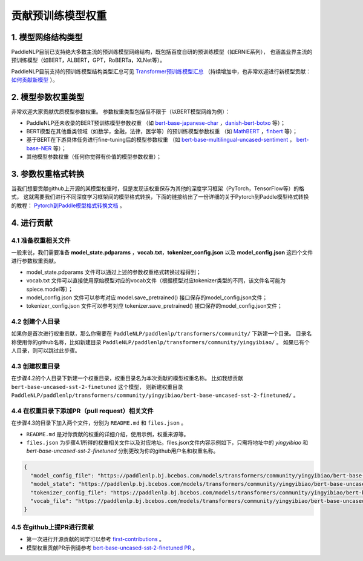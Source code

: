 ====================================================================================
贡献预训练模型权重
====================================================================================

1. 模型网络结构类型
------------------------------------------------------------------------------------
PaddleNLP目前已支持绝大多数主流的预训练模型网络结构，既包括百度自研的预训练模型（如ERNIE系列），
也涵盖业界主流的预训练模型（如BERT，ALBERT，GPT，RoBERTa，XLNet等）。

PaddleNLP目前支持的预训练模型结构类型汇总可见
`Transformer预训练模型汇总 <https://paddlenlp.readthedocs.io/zh/latest/model_zoo/transformers.html>`_
（持续增加中，也非常欢迎进行新模型贡献：`如何贡献新模型 <https://paddlenlp.readthedocs.io/zh/latest/community/contribute_models/contribute_new_models.html>`_ ）。

2. 模型参数权重类型
------------------------------------------------------------------------------------
非常欢迎大家贡献优质模型参数权重。
参数权重类型包括但不限于（以BERT模型网络为例）：

- PaddleNLP还未收录的BERT预训练模型参数权重
  （如 `bert-base-japanese-char <https://huggingface.co/cl-tohoku/bert-base-japanese-char>`_ ，`danish-bert-botxo <https://huggingface.co/Maltehb/danish-bert-botxo>`_ 等）；
- BERT模型在其他垂类领域（如数学，金融，法律，医学等）的预训练模型参数权重
  （如 `MathBERT <https://huggingface.co/tbs17/MathBERT>`_ ，`finbert <https://huggingface.co/ProsusAI/finbert>`_ 等）；
- 基于BERT在下游具体任务进行fine-tuning后的模型参数权重
  （如 `bert-base-multilingual-uncased-sentiment <https://huggingface.co/nlptown/bert-base-multilingual-uncased-sentiment>`_ ，
  `bert-base-NER <https://huggingface.co/dslim/bert-base-NER>`_ 等）；
- 其他模型参数权重（任何你觉得有价值的模型参数权重）；

3. 参数权重格式转换
------------------------------------------------------------------------------------
当我们想要贡献github上开源的某模型权重时，但是发现该权重保存为其他的深度学习框架（PyTorch，TensorFlow等）的格式，
这就需要我们进行不同深度学习框架间的模型格式转换，下面的链接给出了一份详细的关于Pytorch到Paddle模型格式转换的教程：
`Pytorch到Paddle模型格式转换文档 <./convert_pytorch_to_paddle.rst>`_ 。

4. 进行贡献
------------------------------------------------------------------------------------
4.1 准备权重相关文件
~~~~~~~~~~~~~~~~~~~~~~~~~~~~~~~~~~~~~~~~~~~~~~~~~~~~~~~~~~~~~~~~~~~~~~~~~~~~~~~~~~~~
一般来说，我们需要准备 **model_state.pdparams** ，**vocab.txt**，**tokenizer_config.json**
以及 **model_config.json** 这四个文件进行参数权重贡献。

- model_state.pdparams 文件可以通过上述的参数权重格式转换过程得到；
- vocab.txt 文件可以直接使用原始模型对应的vocab文件（根据模型对应tokenizer类型的不同，该文件名可能为spiece.model等）；
- model_config.json 文件可以参考对应 model.save_pretrained() 接口保存的model_config.json文件；
- tokenizer_config.json 文件可以参考对应 tokenizer.save_pretrained() 接口保存的model_config.json文件；

4.2 创建个人目录
~~~~~~~~~~~~~~~~~~~~~~~~~~~~~~~~~~~~~~~~~~~~~~~~~~~~~~~~~~~~~~~~~~~~~~~~~~~~~~~~~~~~
如果你是首次进行权重贡献，那么你需要在 ``PaddleNLP/paddlenlp/transformers/community/`` 下新建一个目录。
目录名称使用你的github名称，比如新建目录 ``PaddleNLP/paddlenlp/transformers/community/yingyibiao/`` 。
如果已有个人目录，则可以跳过此步骤。

4.3 创建权重目录
~~~~~~~~~~~~~~~~~~~~~~~~~~~~~~~~~~~~~~~~~~~~~~~~~~~~~~~~~~~~~~~~~~~~~~~~~~~~~~~~~~~~
在步骤4.2的个人目录下新建一个权重目录，权重目录名为本次贡献的模型权重名称。
比如我想贡献 ``bert-base-uncased-sst-2-finetuned`` 这个模型，
则新建权重目录 ``PaddleNLP/paddlenlp/transformers/community/yingyibiao/bert-base-uncased-sst-2-finetuned/`` 。

4.4 在权重目录下添加PR（pull request）相关文件
~~~~~~~~~~~~~~~~~~~~~~~~~~~~~~~~~~~~~~~~~~~~~~~~~~~~~~~~~~~~~~~~~~~~~~~~~~~~~~~~~~~~
在步骤4.3的目录下加入两个文件，分别为 ``README.md`` 和 ``files.json`` 。

- ``README.md`` 是对你贡献的权重的详细介绍，使用示例，权重来源等。
- ``files.json`` 为步骤4.1所得的权重相关文件以及对应地址。files.json文件内容示例如下，只需将地址中的 *yingyibiao* 和
  *bert-base-uncased-sst-2-finetuned* 分别更改为你的github用户名和权重名称。

.. code:: python

  {
    "model_config_file": "https://paddlenlp.bj.bcebos.com/models/transformers/community/yingyibiao/bert-base-uncased-sst-2-finetuned/model_config.json",
    "model_state": "https://paddlenlp.bj.bcebos.com/models/transformers/community/yingyibiao/bert-base-uncased-sst-2-finetuned/model_state.pdparams",
    "tokenizer_config_file": "https://paddlenlp.bj.bcebos.com/models/transformers/community/yingyibiao/bert-base-uncased-sst-2-finetuned/tokenizer_config.json",
    "vocab_file": "https://paddlenlp.bj.bcebos.com/models/transformers/community/yingyibiao/bert-base-uncased-sst-2-finetuned/vocab.txt"
  }

4.5 在github上提PR进行贡献
~~~~~~~~~~~~~~~~~~~~~~~~~~~~~~~~~~~~~~~~~~~~~~~~~~~~~~~~~~~~~~~~~~~~~~~~~~~~~~~~~~~~
- 第一次进行开源贡献的同学可以参考 `first-contributions <https://github.com/firstcontributions/first-contributions>`_ 。
- 模型权重贡献PR示例请参考 `bert-base-uncased-sst-2-finetuned PR <.>`_ 。